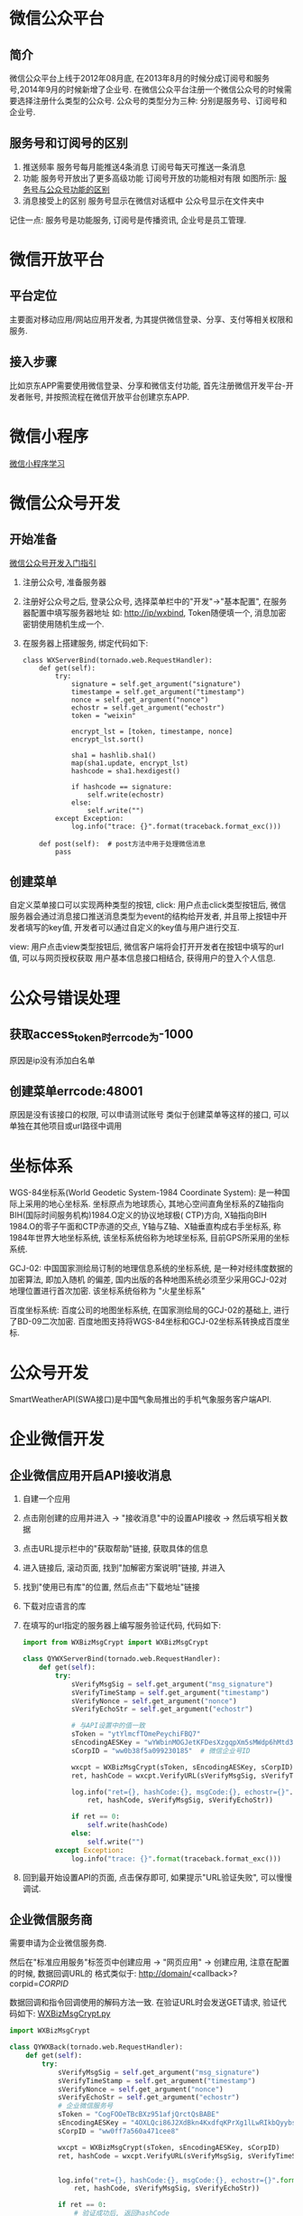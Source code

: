 * 微信公众平台
** 简介
微信公众平台上线于2012年08月底, 在2013年8月的时候分成订阅号和服务号,2014年9月的时候新增了企业号.
在微信公众平台注册一个微信公众号的时候需要选择注册什么类型的公众号.
公众号的类型分为三种: 分别是服务号、订阅号和企业号.

** 服务号和订阅号的区别
1. 推送频率
   服务号每月能推送4条消息
   订阅号每天可推送一条消息
2. 功能
   服务号开放出了更多高级功能
   订阅号开放的功能相对有限
   如图所示: [[file:images/wxservice.jpg][服务号与公众号功能的区别]]
3. 消息接受上的区别
   服务号显示在微信对话框中
   公众号显示在文件夹中

记住一点: 服务号是功能服务, 订阅号是传播资讯, 企业号是员工管理.

* 微信开放平台
** 平台定位
主要面对移动应用/网站应用开发者, 为其提供微信登录、分享、支付等相关权限和服务.

** 接入步骤
比如京东APP需要使用微信登录、分享和微信支付功能, 首先注册微信开发平台-开发者账号,
并按照流程在微信开放平台创建京东APP.

* 微信小程序
[[file:content/wx_xiaochengx_lea.org][微信小程序学习]]

* 微信公众号开发
** 开始准备
[[https://mp.weixin.qq.com/wiki?t%3Dresource/res_main&id%3Dmp1472017492_58YV5][微信公众号开发入门指引]]

1. 注册公众号, 准备服务器
2. 注册好公众号之后, 登录公众号, 选择菜单栏中的"开发"->"基本配置", 在服务器配置中填写服务器地址
   如: http://ip/wxbind, Token随便填一个, 消息加密密钥使用随机生成一个.
3. 在服务器上搭建服务, 绑定代码如下:
   #+BEGIN_SRC python tornado
class WXServerBind(tornado.web.RequestHandler):
    def get(self):
        try:
            signature = self.get_argument("signature")
            timestampe = self.get_argument("timestamp")
            nonce = self.get_argument("nonce")
            echostr = self.get_argument("echostr")
            token = "weixin"

            encrypt_lst = [token, timestampe, nonce]
            encrypt_lst.sort()

            sha1 = hashlib.sha1()
            map(sha1.update, encrypt_lst)
            hashcode = sha1.hexdigest()

            if hashcode == signature:
                self.write(echostr)
            else:
                self.write("")
        except Exception:
            log.info("trace: {}".format(traceback.format_exc()))

    def post(self):  # post方法中用于处理微信消息
        pass
   #+END_SRC

** 创建菜单
自定义菜单接口可以实现两种类型的按钮,
click: 用户点击click类型按钮后, 微信服务器会通过消息接口推送消息类型为event的结构给开发者,
并且带上按钮中开发者填写的key值, 开发者可以通过自定义的key值与用户进行交互.

view: 用户点击view类型按钮后, 微信客户端将会打开开发者在按钮中填写的url值, 可以与网页授权获取
用户基本信息接口相结合, 获得用户的登入个人信息.

* 公众号错误处理
** 获取access_token时errcode为-1000
原因是ip没有添加白名单

** 创建菜单errcode:48001
原因是没有该接口的权限, 可以申请测试账号
类似于创建菜单等这样的接口, 可以单独在其他项目或url路径中调用

* 坐标体系
WGS-84坐标系(World Geodetic System-1984 Coordinate System): 是一种国际上采用的地心坐标系.
坐标原点为地球质心, 其地心空间直角坐标系的Z轴指向BIH(国际时间服务机构)1984.O定义的协议地球极(
CTP)方向, X轴指向BIH 1984.O的零子午面和CTP赤道的交点, Y轴与Z轴、X轴垂直构成右手坐标系,
称1984年世界大地坐标系统, 该坐标系统俗称为地球坐标系, 目前GPS所采用的坐标系统.

GCJ-02: 中国国家测绘局订制的地理信息系统的坐标系统, 是一种对经纬度数据的加密算法, 即加入随机
的偏差, 国内出版的各种地图系统必须至少采用GCJ-02对地理位置进行首次加密. 该坐标系统俗称为
"火星坐标系"

百度坐标系统: 百度公司的地图坐标系统, 在国家测绘局的GCJ-02的基础上, 进行了BD-09二次加密.
百度地图支持将WGS-84坐标和GCJ-02坐标系转换成百度坐标.

* 公众号开发
SmartWeatherAPI(SWA接口)是中国气象局推出的手机气象服务客户端API.
* 企业微信开发
** 企业微信应用开启API接收消息
1. 自建一个应用
2. 点击刚创建的应用并进入 -> "接收消息"中的设置API接收 -> 然后填写相关数据
3. 点击URL提示栏中的"获取帮助"链接, 获取具体的信息
4. 进入链接后, 滚动页面, 找到"加解密方案说明"链接, 并进入
5. 找到"使用已有库"的位置, 然后点击"下载地址"链接
6. 下载对应语言的库
7. 在填写的url指定的服务器上编写服务验证代码, 代码如下:
   #+BEGIN_SRC python
import from WXBizMsgCrypt import WXBizMsgCrypt

class QYWXServerBind(tornado.web.RequestHandler):
    def get(self):
        try:
            sVerifyMsgSig = self.get_argument("msg_signature")
            sVerifyTimeStamp = self.get_argument("timestamp")
            sVerifyNonce = self.get_argument("nonce")
            sVerifyEchoStr = self.get_argument("echostr")

            # 与API设置中的值一致
            sToken = "ytYlmcfTOmePeychiFBQ7"
            sEncodingAESKey = "wYWbinMOGJetKFDesXzgqpXm5sMWdp6hMtd3m2CUW1l"
            sCorpID = "ww0b38f5a099230185"  # 微信企业号ID

            wxcpt = WXBizMsgCrypt(sToken, sEncodingAESKey, sCorpID)
            ret, hashCode = wxcpt.VerifyURL(sVerifyMsgSig, sVerifyTimeStamp, sVerifyNonce, sVerifyEchoStr)

            log.info("ret={}, hashCode:{}, msgCode:{}, echostr={}".format(
                ret, hashCode, sVerifyMsgSig, sVerifyEchoStr))

            if ret == 0:
                self.write(hashCode)
            else:
                self.write("")
        except Exception:
            log.info("trace: {}".format(traceback.format_exc()))   
   #+END_SRC
8. 回到最开始设置API的页面, 点击保存即可, 如果提示"URL验证失败", 可以慢慢调试.
** 企业微信服务商
需要申请为企业微信服务商.

然后在"标准应用服务"标签页中创建应用 -> "网页应用" -> 创建应用, 注意在配置的时候, 数据回调URL的
格式类似于: http://domain/<callback>?corpid=$CORPID$

数据回调和指令回调使用的解码方法一致. 在验证URL时会发送GET请求, 验证代码如下:
[[file:content/WXBizMsgCrypt.py][WXBizMsgCrypt.py]]

#+BEGIN_SRC python
import WXBizMsgCrypt

class QYWXBack(tornado.web.RequestHandler):
    def get(self):
        try:
            sVerifyMsgSig = self.get_argument("msg_signature")
            sVerifyTimeStamp = self.get_argument("timestamp")
            sVerifyNonce = self.get_argument("nonce")
            sVerifyEchoStr = self.get_argument("echostr")
            # 企业微信服务号
            sToken = "CogFOOeTBcBXz951afjQrctQsBABE"
            sEncodingAESKey = "4OXLQci86J2XdBkn4KxdfqKPrXg1lLwRIkbQyybsh14"
            sCorpID = "ww0ff7a560a471cee8"

            wxcpt = WXBizMsgCrypt(sToken, sEncodingAESKey, sCorpID)
            ret, hashCode = wxcpt.VerifyURL(sVerifyMsgSig, sVerifyTimeStamp, sVerifyNonce, sVerifyEchoStr)


            log.info("ret={}, hashCode:{}, msgCode:{}, echostr={}".format(
                ret, hashCode, sVerifyMsgSig, sVerifyEchoStr))

            if ret == 0:
                # 验证成功后, 返回hashCode
                self.write(hashCode)
            else:
                self.write("")
        except Exception:
            log.info("trace: {}".format(traceback.format_exc()))
    
#+END_SRC

验证通过之后, 在数据回调和命令回调时使用POST方法.

** 在企业微信服务商账号中开发
在其他企业微信安装这个应用之后, 企业微信为提交POST请求到服务器, 处理代码如下:
#+BEGIN_SRC python
class QYWXCmdBack(tornado.web.RequestHandler):
    def post(self):  # 安装应用回调
        """
        回调POST数据是: 
        <xml>
            <SuiteId><![CDATA[wxfc918a2d200c9a4c]]></SuiteId>
            <AuthCode><![CDATA[AUTHCODE]]></AuthCode>
            <InfoType><![CDATA[create_auth]]></InfoType>
            <TimeStamp>1403610513</TimeStamp>
        </xml>	
        """
        try:
            global suiteAccessToken
            sReqMsgSig = self.get_argument("msg_signature")
            sReqData = self.request.body
            sReqTimeStamp = self.get_argument("timestamp")
            sReqNonce = self.get_argument("nonce")

            sToken = "CogFOOeTBcBXz951afjQrctQsBABE"
            sEncodingAESKey = "4OXLQci86J2XdBkn4KxdfqKPrXg1lLwRIkbQyybsh14"
            sCorpID = "ww816984a2bf073e4d" # suitid, 企业微信服务商的

            wxcpt = WXBizMsgCrypt(sToken, sEncodingAESKey, sCorpID)
            ret, sMsg = wxcpt.DecryptMsg(sReqData, sReqMsgSig, sReqTimeStamp, sReqNonce)
            log.info("ret={}, msg={}".format(ret, sMsg))
            xmlTree = ET.fromstring(sMsg)
            log.info("xmlTree:{}, xmlData:{}".format(dir(xmlTree), xmlTree))
            infoType = xmlTree.find("InfoType").text
            if infoType == "create_auth":  # 安装应用
                log.info("Global suitAccessToken:{}".format(suiteAccessToken))
                url = "https://qyapi.weixin.qq.com/cgi-bin/service/get_permanent_code?suite_access_token={}"
                data = {
                    "auth_code": xmlTree.find("AuthCode").text
                }
                req = requests.post(url.format(suiteAccessToken), json.dumps(data))
                jsonData = req.json()
                log.info("CreateAuth:{}".format(jsonData))

            elif infoType == "suite_ticket":
                suiteTicket = xmlTree.find("SuiteTicket").text
                suiteAccessToken = self.getSuitAcessCode(suiteTicket)

            self.write("success")
        except Exception:
            log.info("TraceBack:{}".format(traceback.format_exc()))
            self.write("")

#+END_SRC

* 企业微信接口
http://open.weixin.qq.com/connect/oauth2/authorize?appid=$CORPID$&redirect_uri=http://qy.aibaodata.com/homeback&response_type=code&scope=snsapi_userinfo&agentid=$AGENTID$&state=1#wechat_redirect
